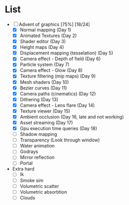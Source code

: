 

* List
- [-] Advent of graphics [75%] [18/24]
  - [X] Normal mapping (Day 1)
  - [X] Animated Textures (Day 2)
  - [X] Shader editor (Day 3)
  - [X] Height maps (Day 4)
  - [X] Displacement mapping (tesselation) (Day 5)
  - [X] Camera effect - Depth of field (Day 6)
  - [X] Particle system (Day 7)
  - [X] Camera effect - Glow (Day 8)
  - [X] Texture filtering (mip maps) (Day 9)
  - [X] Mesh shaders (Day 10)
  - [X] Bezier curves (Day 11)
  - [X] Camera paths (cinematics) (Day 12)
  - [X] Dithering (Day 13)
  - [X] Camera effect - Lens flare (Day 14)
  - [X] Texture viewer (Day 15)
  - [X] Ambient occlusion (Day 16, late and not working)
  - [X] Asset streaming (Day 17)
  - [X] Gpu execution time queries (Day 18)
  - [ ] Shadow mapping
  - [ ] Transparency (Look through window)
  - [ ] Water animation
  - [ ] Godrays
  - [ ] Mirror reflection
  - [ ] Portal


- Extra hard
  - [ ] Ik
  - [ ] Smoke sim
  - [ ] Volumetric scatter
  - [ ] Volumetric absorbtion
  - [ ] Clouds

